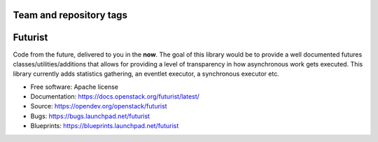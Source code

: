 ========================
Team and repository tags
========================

.. image:: https://governance.openstack.org/tc/badges/futurist.svg
    :target: https://governance.openstack.org/tc/reference/tags/index.html

.. Change things from this point on

========
Futurist
========

.. image:: https://img.shields.io/pypi/v/futurist.svg
    :target: https://pypi.org/project/futurist/
    :alt: Latest Version

.. image:: https://img.shields.io/pypi/dm/futurist.svg
    :target: https://pypi.org/project/futurist/
    :alt: Downloads

Code from the future, delivered to you in the **now**. The goal of this library
would be to provide a well documented futures classes/utilities/additions that
allows for providing a level of transparency in how asynchronous work gets
executed. This library currently adds statistics gathering, an eventlet
executor, a synchronous executor etc.

* Free software: Apache license
* Documentation: https://docs.openstack.org/futurist/latest/
* Source: https://opendev.org/openstack/futurist
* Bugs: https://bugs.launchpad.net/futurist
* Blueprints: https://blueprints.launchpad.net/futurist
